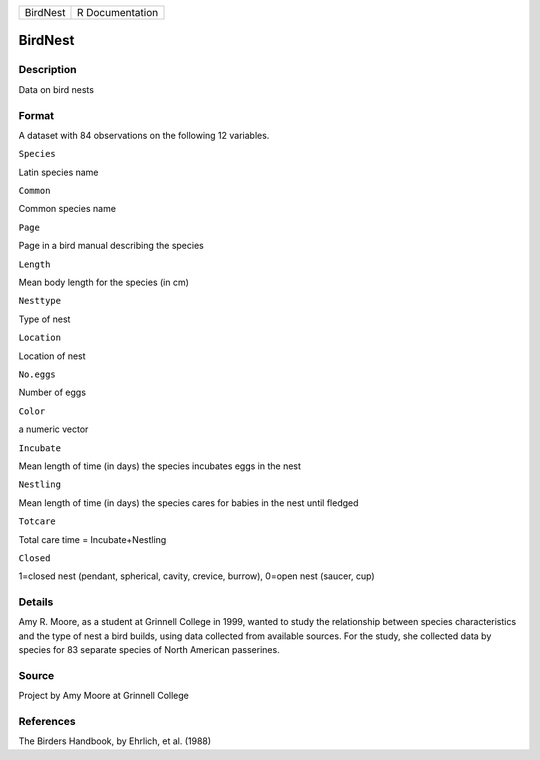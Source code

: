 +------------+-------------------+
| BirdNest   | R Documentation   |
+------------+-------------------+

BirdNest
--------

Description
~~~~~~~~~~~

Data on bird nests

Format
~~~~~~

A dataset with 84 observations on the following 12 variables.

``Species``

Latin species name

``Common``

Common species name

``Page``

Page in a bird manual describing the species

``Length``

Mean body length for the species (in cm)

``Nesttype``

Type of nest

``Location``

Location of nest

``No.eggs``

Number of eggs

``Color``

a numeric vector

``Incubate``

Mean length of time (in days) the species incubates eggs in the nest

``Nestling``

Mean length of time (in days) the species cares for babies in the nest
until fledged

``Totcare``

Total care time = Incubate+Nestling

``Closed``

1=closed nest (pendant, spherical, cavity, crevice, burrow), 0=open nest
(saucer, cup)

Details
~~~~~~~

Amy R. Moore, as a student at Grinnell College in 1999, wanted to study
the relationship between species characteristics and the type of nest a
bird builds, using data collected from available sources. For the study,
she collected data by species for 83 separate species of North American
passerines.

Source
~~~~~~

Project by Amy Moore at Grinnell College

References
~~~~~~~~~~

The Birders Handbook, by Ehrlich, et al. (1988)
